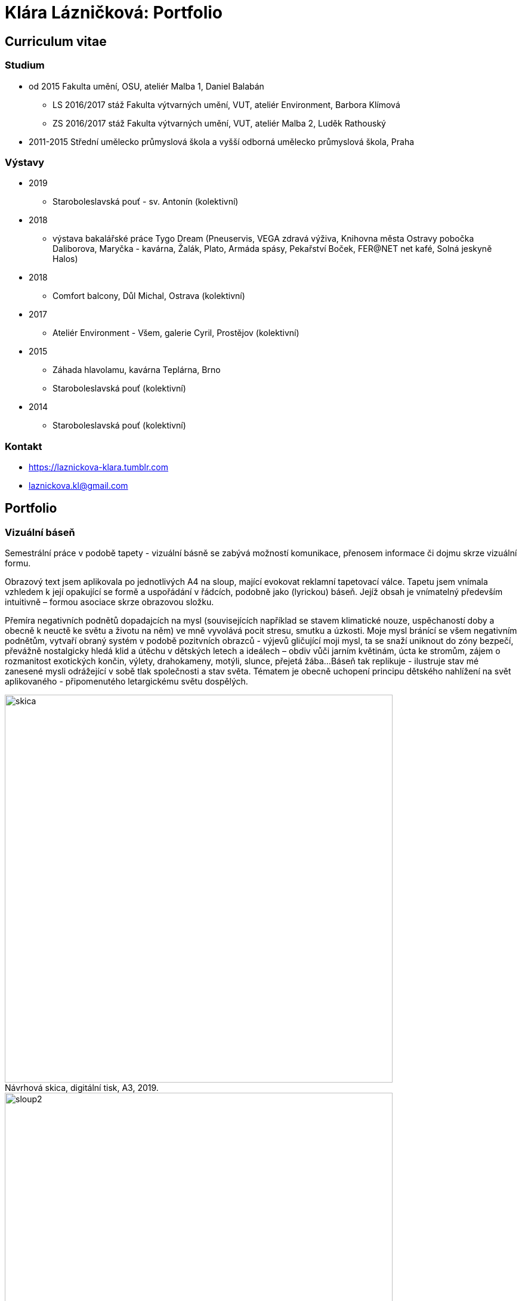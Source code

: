 :title-page: 
:icons:
:imagesdir: img
:toc: macro
:toc-title: Contents
:toclevels: 2
:figure-caption!:


[[klara-laznickova]]
= Klára Lázničková: Portfolio

== Curriculum vitae

=== Studium

* od 2015 Fakulta umění, OSU, ateliér Malba 1, Daniel Balabán
** LS 2016/2017 stáž Fakulta výtvarných umění, VUT, ateliér Environment, Barbora Klímová
** ZS 2016/2017 stáž Fakulta výtvarných umění, VUT, ateliér Malba 2, Luděk Rathouský
* 2011-2015 Střední umělecko průmyslová škola a vyšší odborná umělecko průmyslová škola, Praha

=== Výstavy
* 2019
** Staroboleslavská pouť - sv. Antonín (kolektivní)
* 2018
** výstava bakalářské práce Tygo Dream 
(Pneuservis, VEGA zdravá výživa, Knihovna města Ostravy pobočka Daliborova, Maryčka - kavárna, Žalák, Plato, Armáda spásy, Pekařství Boček, FER@NET net kafé, Solná jeskyně Halos)
* 2018
** Comfort balcony, Důl Michal, Ostrava (kolektivní)
* 2017
** Ateliér Environment - Všem, galerie Cyril, Prostějov (kolektivní)
* 2015
** Záhada hlavolamu, kavárna Teplárna, Brno
** Staroboleslavská pouť (kolektivní)
* 2014
** Staroboleslavská pouť (kolektivní)

=== Kontakt

- https://laznickova-klara.tumblr.com
- laznickova.kl@gmail.com


<<<
== Portfolio

[[vizualni-basen]]
=== Vizuální báseň

Semestrální práce v podobě tapety - vizuální básně se zabývá možností komunikace, přenosem informace či dojmu skrze vizuální formu. 

Obrazový text jsem aplikovala po jednotlivých A4 na sloup, mající evokovat reklamní tapetovací válce.
Tapetu jsem vnímala vzhledem k její opakující se formě a uspořádání v řádcích, podobně jako (lyrickou) báseň.
Jejíž obsah je vnímatelný především intuitivně – formou asociace skrze obrazovou složku.

Přemíra negativních podnětů dopadajcích na mysl (souvisejících například se stavem klimatické nouze, uspěchaností doby a obecně k neuctě ke světu a životu na něm) ve mně vyvolává pocit stresu, smutku a úzkosti.
Moje mysl bránící se všem negativním podnětům, vytvaří obraný systém v podobě pozitvních obrazců - výjevů gličující moji mysl, ta se snaží uniknout do zóny bezpečí, převážně nostalgicky hledá klid a útěchu v dětských letech a ideálech – obdiv vůči jarním květinám, úcta ke stromům, zájem o rozmanitost exotických končin, výlety, drahokameny, motýli, slunce, přejetá žába...
Báseň tak replikuje - ilustruje stav mé zanesené mysli odrážející v sobě tlak společnosti a stav světa.
Tématem je obecně uchopení principu dětského nahlížení na svět aplikovaného - připomenutého letargickému světu dospělých. 

.Návrhová skica, digitální tisk, A3, 2019.
image::14-vizualni-basen/skica.jpg[,650]
.Vizuální báseň - instalace, lepený digitální tisk A4, 2019.
image::14-vizualni-basen/sloup2.jpg[,650]


<<<
[[kaplicky-sv-antonin]]
=== Pouť sv. Antonína

 Patnáctá Staroboleslavská pouť na téma pokušení svatého Antonína - Ježíšovy ryby a Zázrak v Rimini.

.Akvárium sv.Antonína, akvarel na papíře, 2019.
image::13-kaplicky-sv-antonin/20190427_185351.jpg[,650]


<<<
[[klauzury]]
=== Instantní útulno

Hledání a definování "instantního útulna" vytvářejícího mé vnější i vnitřní prostředí.

.Papuče, olej na plátně, 2019.
image::12-klauzury/papuče.png[,500]
.Akvárium, olej na plátně, 2019.
image::12-klauzury/akvarium.jpg[,500]
.Misky pro Čuníka, olej na plátně, 2019.
image::12-klauzury/miskaprocunika.jpg[,500]
.Palma, olej na plátně, 2019.
image::12-klauzury/palma.jpg[,500]
.Věci, olej na plátně, 2019.
image::12-klauzury/veci.jpg[,]


<<<
[[floatacni-tygri]]
=== Floatační tygři

Milý Ježíšku, přála bych si pod stromeček mobil s hadem, pastelky hlavně růžový, nafukovací hrad, kolo a tygra, nebo toho slona co umí lítat ušima.
A ten tygr, aby byl hodnej, aby nám nešežral Žeryka,
díky Klárka Lázničková.

Chtít tygra, není to tak trochu útěk z uspěchaného prekarizovaného světa dospělých zpět do klidu dětství?
Tato serie obrazů je inspirovaná kauzou tygřího masoxu a chovu kočkovitých šelem soukromníky v České republice.
V dané instalaci obrazů jde však především o malbu a její vnímání.
Koncepce podporující uvolnění se ve výstavním prostředí, nabádá diváka strávit v expozici delší dobu, jež umožní plné soustředění se pouze na vizuální pole viděné před sebou.
Obraz nemá být jen indexem daného námětu zhotoveným štětcem a barvou.
Stejně jak na obrazech floatují barevné plochy a tahy štetcem, tak by měl divák klidně obraz vnímat jen v abstraktní rovině a nechat floatovat svoji mysl ve stavu bez tíže všední reality.

.Floatační tygři, olej na plátně , 2018.
image::11-floatacni-tygri/floa0-1.png[,650]
.Instalace - Comfort balcony, 2019.
image::11-floatacni-tygri/floa1-1.png[,650]
.Instalace - Comfort balcony, 2019.
image::11-floatacni-tygri/floa3.png[,650]
.Instalace - Comfort balcony, 2019.
image::11-floatacni-tygri/floa2.png[,650]


<<<
=== Tygo dream

Ve své bakalářské práci Tygo dream jsem pracovala s pocitovou funkcí malby.
Svými myšlenkami jsem se často ztotožnovala s teoriemi moderních malířů.
Vytvořila jsem tři serie obrázů (Tygr, Dovolená, Bajka), rozvíjející tato témata.
Celou práci jsem tvořila v lehce nadneseném vyznění.
Obrazy a námět jsem postupně upravila vzhledem k zamýšlenému účelu, kterým byla prevence chmuru a strachu.
Při tvorbě sem užívala klasických malířských metod, malby jsem následně instalovala do poloveřejných prostor, kde jsem je bez přílišných autorských ambicí nechala plnit jejich běžné, univerzálně kontemplativní, meditativní, estetizující, či až dekorativní poslání.
Měla jsem potřebu zdůraznit prostou, bazální, ale podle mě zásadní, podobu existence malby jako všední lenošky pro duši každého člověka.

.Tygodream, instalace - FER@NET net kafé, 2018.
image::10-tygodream/bajka010.jpg[]
.Tygodream, instalace - pekařství Boček, 2018.
image::10-tygodream/klara004.JPG[]
.Tygodream, instalace - pneuservis, 2018.
image::10-tygodream/klara005.JPG[]
.Tygodream, instalace - VEGA zdravá výživa, 2018.
image::10-tygodream/klara016.JPG[]
.Tygodream, instalace - kavárna Maryčka, 2018.
image::10-tygodream/klara020.JPG[]
.Tygodream, instalace - Plato, 2018.
image::10-tygodream/klara019.JPG[]
.Tygodream, instalace - Armáda spásy, 2018.
image::10-tygodream/bajka011.jpg[]


<<<
[[tygo-dream-bajka]]
==== Bajka

.Lev a krtek, olej na plátně, 2018.
image::9-tygodream-bajka/lev-a-krtek.jpg[,600]
.Bajka, olej na plátně, 2018.
image::9-tygodream-bajka/bajka-cmyk.png[,600]
.Krtek, olej na plátně, 2018.
image::9-tygodream-bajka/krtek-cmyk.png[,500]
.Lev, olej na plátně, 2018.
image::9-tygodream-bajka/kožka.png[,500]
.Lev, olej na plátně, 2018.
image::9-tygodream-bajka/bajka001.jpg[,500]
.Lev, olej na plátně, 2018.
image::9-tygodream-bajka/bajka002.jpg[,500]
.Lev, olej na plátně, 2018.
image::9-tygodream-bajka/lev1.jpg[,500]
.Lev, olej na plátně, 2018.
image::9-tygodream-bajka/lev2.jpg[,500]
.Vesmírný lev, olej na plátně, 2018.
image::9-tygodream-bajka/vesmirnylev.jpg[,500]
.Krokodýl, olej na plátně, 2018.
image::9-tygodream-bajka/bajka008.jpg[,500]
.Kotě, olej na plátně, 2018.
image::9-tygodream-bajka/bajka009.jpg[,500]


<<<
[[tygo-dream-palma-more-slunce]]
==== Dovolená: palma, moře, slunce

.Plato, olej na plátně, 2018.
image::8-tygodream-palma-more-slunce/platorovne002.jpg[]
.Orion, olej na plátně, 2018.
image::8-tygodream-palma-more-slunce/orion-cmyk.png[,570]
.Jahodová, olej na plátně, 2018.
image::8-tygodream-palma-more-slunce/jahodova-cmyk.png[,570]
.Margot, olej na plátně, 2018.
image::8-tygodream-palma-more-slunce/margot-cmyk.png[,570]
.New Beetle, olej na plátně, 2018.
image::8-tygodream-palma-more-slunce/new-beetle-cmyk.png[,570]
.Lev, olej na plátně, 2018.
image::8-tygodream-palma-more-slunce/lev-cmyk.png[,500]
.Lusk, olej na plátně, 2018.
image::8-tygodream-palma-more-slunce/cmyk-lusk.png[,500]


<<<
[[zvrchu-tygo-dream]]
==== Zvrchu

Situace/zatiší malovaná zvrchu, věci ztrácí svou hmotu, objekty jsou obsahově vyprázdněné, stavají se pouze abstraktní kompozicí.

.Předložka, olej na plátně, 2018.
image::7-tygodream-zvrchu/tygr003.jpg[]
.Tygr, olej na plátně, 2017.
image::7-tygodream-zvrchu/tygr-cmyk.png[]
.Koně, olej na plátně, 2017.
image::7-tygodream-zvrchu/kone.jpg[,400]
.Zátiší, olej na plátně, 2017.
image::7-tygodream-zvrchu/zatisi-sv.png[,400]
.Tygo dream, olej na plátně, 2017.
image::7-tygodream-zvrchu/tygo-dream-cmyk.png[,470]
.Křeslo, olej na plátně, 2017.
image::7-tygodream-zvrchu/kreslo.jpg[,470]


<<<
[[tygri-tygo-dream]]
==== Tygři

Tygr jako popkulturní lightmotiv, lehce čitelný symbol pro diváka, zejména díky častému využívání v reklamě. 

.Tygr, olej na plátně, 2018.
image::6-tygodream-tygri/tygr1-sv.png[,470]
.Tygr, olej na plátně, 2018.
image::6-tygodream-tygri/tygr3.jpg[,470]
.Tygr, olej na plátně, 2018.
image::6-tygodream-tygri/tygo25.jpg[,400]
.Tygr, olej na plátně, 2018.
image::6-tygodream-tygri/tygr2t.png[,400]
.Tygr, olej na plátně, 2018.
image::6-tygodream-tygri/tygr4vic.png[,400]
.Tygonanas, olej na plátně, 2018.
image::6-tygodream-tygri/tygonanassvet.png[,400]


<<<
[[archivacni-basen]]
=== Archivační báseň

.Archivační báseň, tisk, 2017.
image::5-archivacni-basen/letak.png[,500]
image::5-archivacni-basen/arb.png[,500]
image::5-archivacni-basen/arb2.png[,500]


<<<
[[obraz-a-kocka]]
=== Obraz a kočka

.Obraz a kočka, text, 2016.
image::4-obraz-a-kocka/text.jpg[,650]
.Obraz a kočka: instalace, pohled do instalace, 2016.
image::4-obraz-a-kocka/instalace.jpg[,500]
.Obraz a kočka: infiltrace, pohled do instalace, 2016.
image::4-obraz-a-kocka/infiltrace1.jpg[,500]
.Obraz a kočka: infiltrace, pohled do instalace, 2016.
image::4-obraz-a-kocka/infiltrace2.jpg[,500]
.Obraz a kočka: škrabadla, pohled do instalace, 2016.
image::4-obraz-a-kocka/skrabadla.jpg[]


<<<
[[zvirata]]
=== Zvířata

Snažím se o vyprázdnění motivu a vnímání subjektu v abstraktní rovině.
Jde mi o zachycení tělesné konstituce zvířete v různých situacích, pozicích nebo fázích pohybu kdy je vnímána její hmota jako určitý abstraktní tvar.
Ten je dále uchopován, oprošťován od zbytečných šumů a využíván ve prospěch kompozice.
U skupiny zvířat kromě jejich samotné konstituce, sleduji jejich pohyb v prostoru zahrady a snažím se zachytit jimi utvářené kompozice.
Rámy jsou potažené alternativním materiálem (deky, ručníky), jehož struktura může připomínat povrch zvířat (srst, pěří), ale zároveň je vybrán kvůli své hrubosti, která výškou chlupu znesnadňuje malbu v detailu a tudíž dochází ke zjednodušení motivu až k abstraktní podobě.

.Kočky, olej na plátně, 2016.
image::3-zvirata/kocky7-cmyk.png[,600]
.Kočky, olej na plátně, 2016.
image::3-zvirata/kocky4.jpg[,500]
.Kočky, olej na plátně, 2016.
image::3-zvirata/kocky5.jpg[,500]
.Kočky, olej na plátně, 2016.
image::3-zvirata/kocky8-cmyk.png[,600]
.Kočky, olej na plátně, 2016.
image::3-zvirata/kocky9.jpg[,600]
.Kuřata, olej na plátně, 2016.
image::3-zvirata/kurata.jpg[,600]
.Pes, olej na plátně, 2016.
image::3-zvirata/pes.jpg[,600]
.Slepice, olej na plátně, 2016.
image::3-zvirata/slepice.jpg[,600]


<<<
[[rodina]]
=== Rodina

Důležité je hledání zajímavých momentů nebo i jen kompozic v mém bezprostředním okolí.
Obrazy jsou oproštěné od přílišné a nepotřebné či nechtěné reality.
Toto nepotřebné je vybíráno autoselektivně dle mého estetického cítění.

.Deathfolk, 120x120cm, olej na plátně, 2016.
image::2-rodina/deathfolk-cmyk.png[]
.Batůžek, 105x140cm, olej na plátně, 2016.
image::2-rodina/batuzek-cmyk.png[,500]
.Eskimáci, 110x110cm, olej na plátně, 2016.
image::2-rodina/eskimaci.png[,500]
.Anežka, 80x80cm, olej na plátně, 2016.
image::2-rodina/anezka-cmyk.png[,450]
.Bella, 80x80cm, olej na plátně, 2016.
image::2-rodina/bella-orez.png[,450]


<<<
[[biotop]]
=== Biotop

Práce se týkala vztahu věcí k jejich majiteli v určitém prostředí, zajímá mě zkoumat,
jestli je rozpoložení předmětů v místě kde se pohybujeme - žijeme nahodilé nebo uvědomělé, jestli věci okolo nás něco o někom/něčem(o jejich majiteli) vypovídájí.
Nad věcmi přemýšlím jak nad florou/faunou, která indikuje své prostředí.
Tento soubor maleb vnímám jako biotop (sociotop), kde si věci snažím představit jako indikátory, ukazující vlastnosti, povahové rysy, záliby, styl života obyvatelů daného místa.
Vytvořené prostředí nemá být jedno reálné místo, obrazy představují určité segmenty různých míst která jsem považovala za klíčová pro dané osoby. 
Přenosem myšlenky skrze mou malbu se však nejspíš tento biotop definující prarodiče stává do jisté míry spíše mým prostředím.

.Biotop, rozměr variabilní, instalace, 2016.
image::1-biotop/biotop-instalace.jpg[]
.Mandril, 35x40cm, olej na plátně, 2016.
image::1-biotop/mandril.jpg[,600]
.Chata, 65x75cm, olej na plátně, 2016.
image::1-biotop/chata1.jpg[,500]
.Kočky, 130x120cm, olej na plátně, 2016.
image::1-biotop/kocky.jpg[,500]
.Polička, 80x100cm, olej na plátně, 2016.
image::1-biotop/policka1.jpg[,500]
.Úprka, 70x70cm, olej na plátně, 2016.
image::1-biotop/uprka.jpg[,500]
